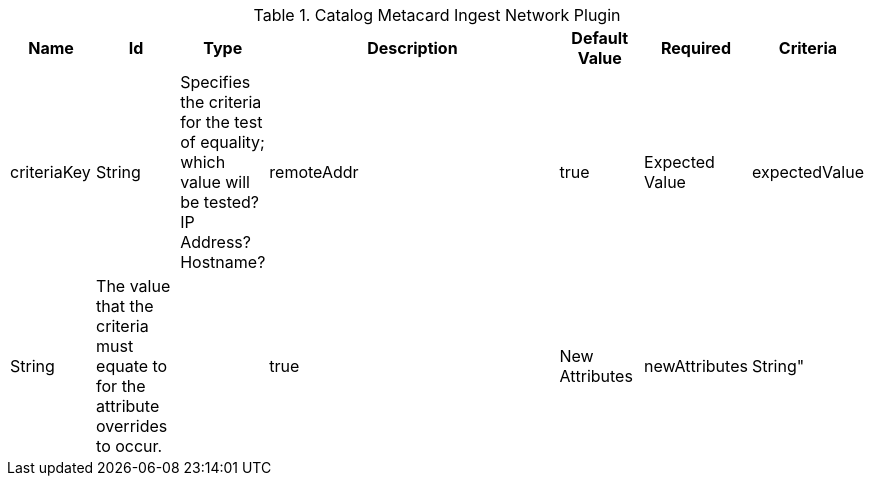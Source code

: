 :type: documentation
:status: published

.[[org.codice.ddf.catalog.plugin.metacard.MetacardIngestNetworkPlugin]]Catalog Metacard Ingest Network Plugin
[cols="1,1,1,4a,1,1," options="header"]
|===

|Name
|Id
|Type
|Description
|Default Value
|Required

|Criteria
|criteriaKey
|String
|Specifies the criteria for the test of equality; which value will be tested? IP Address? Hostname?
|remoteAddr
|true

|Expected Value
|expectedValue
|String
|The value that the criteria must equate to for the attribute overrides to occur.
|
|true

|New Attributes
|newAttributes
|String"
|New metacard attributes to apply; if an attribute is specified here, it will be placed on the metacard only if the attribute is not already set. The format should be 'key=value' where 'value' can be a comma-separated list of strings. Whitespace is ignored.
|
|true

|===
